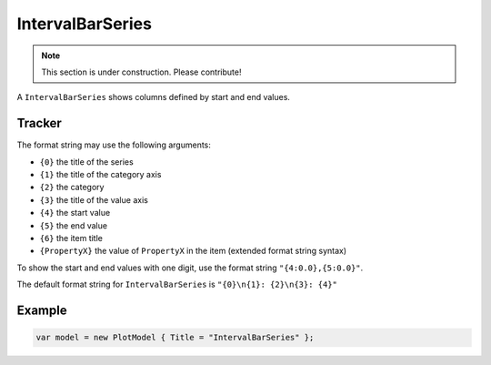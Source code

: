 =================
IntervalBarSeries
=================

.. note:: This section is under construction. Please contribute!

A ``IntervalBarSeries`` shows columns defined by start and end values.

.. image:: IntervalBarSeries.png


Tracker
-------

The format string may use the following arguments:

- ``{0}`` the title of the series
- ``{1}`` the title of the category axis
- ``{2}`` the category
- ``{3}`` the title of the value axis
- ``{4}`` the start value
- ``{5}`` the end value
- ``{6}`` the item title
- ``{PropertyX}`` the value of ``PropertyX`` in the item (extended format string syntax)

To show the start and end values with one digit, use the format string ``"{4:0.0},{5:0.0}"``.

The default format string for ``IntervalBarSeries`` is ``"{0}\n{1}: {2}\n{3}: {4}"``


Example
-------

.. sourcecode:: csharp

    var model = new PlotModel { Title = "IntervalBarSeries" };
